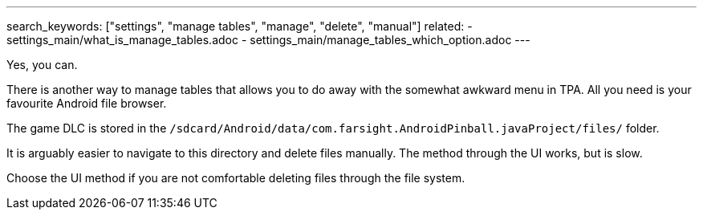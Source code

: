 ---
search_keywords: ["settings", "manage tables", "manage", "delete", "manual"]
related:
    - settings_main/what_is_manage_tables.adoc
    - settings_main/manage_tables_which_option.adoc
---

Yes, you can.

There is another way to manage tables that allows you to do away with the somewhat awkward menu in TPA. 
All you need is your favourite Android file browser.

The game DLC is stored in the `/sdcard/Android/data/com.farsight.AndroidPinball.javaProject/files/` folder.

It is arguably easier to navigate to this directory and delete files manually. 
The method through the UI works, but is slow.

Choose the UI method if you are not comfortable deleting files through the file system.